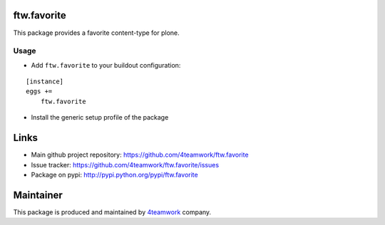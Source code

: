 ftw.favorite
============

This package provides a favorite content-type for plone.


Usage
-----

- Add ``ftw.favorite`` to your buildout configuration:

::

    [instance]
    eggs +=
        ftw.favorite

- Install the generic setup profile of the package


Links
=====

- Main github project repository: https://github.com/4teamwork/ftw.favorite
- Issue tracker: https://github.com/4teamwork/ftw.favorite/issues
- Package on pypi: http://pypi.python.org/pypi/ftw.favorite


Maintainer
==========

This package is produced and maintained by `4teamwork <http://www.4teamwork.ch/>`_ company.
